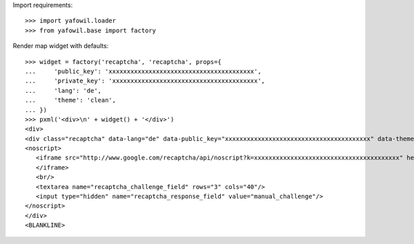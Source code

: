 Import requirements::

    >>> import yafowil.loader
    >>> from yafowil.base import factory

Render map widget with defaults::

    >>> widget = factory('recaptcha', 'recaptcha', props={
    ...     'public_key': 'xxxxxxxxxxxxxxxxxxxxxxxxxxxxxxxxxxxxxxxx',
    ...     'private_key': 'xxxxxxxxxxxxxxxxxxxxxxxxxxxxxxxxxxxxxxxx',
    ...     'lang': 'de',
    ...     'theme': 'clean',
    ... })
    >>> pxml('<div>\n' + widget() + '</div>')
    <div>
    <div class="recaptcha" data-lang="de" data-public_key="xxxxxxxxxxxxxxxxxxxxxxxxxxxxxxxxxxxxxxxx" data-theme="clean" id="recaptcha-recaptcha"> </div>
    <noscript>
       <iframe src="http://www.google.com/recaptcha/api/noscript?k=xxxxxxxxxxxxxxxxxxxxxxxxxxxxxxxxxxxxxxxx" height="300" width="500" frameborder="0">
       </iframe>
       <br/>
       <textarea name="recaptcha_challenge_field" rows="3" cols="40"/>
       <input type="hidden" name="recaptcha_response_field" value="manual_challenge"/>
    </noscript>
    </div>
    <BLANKLINE>
